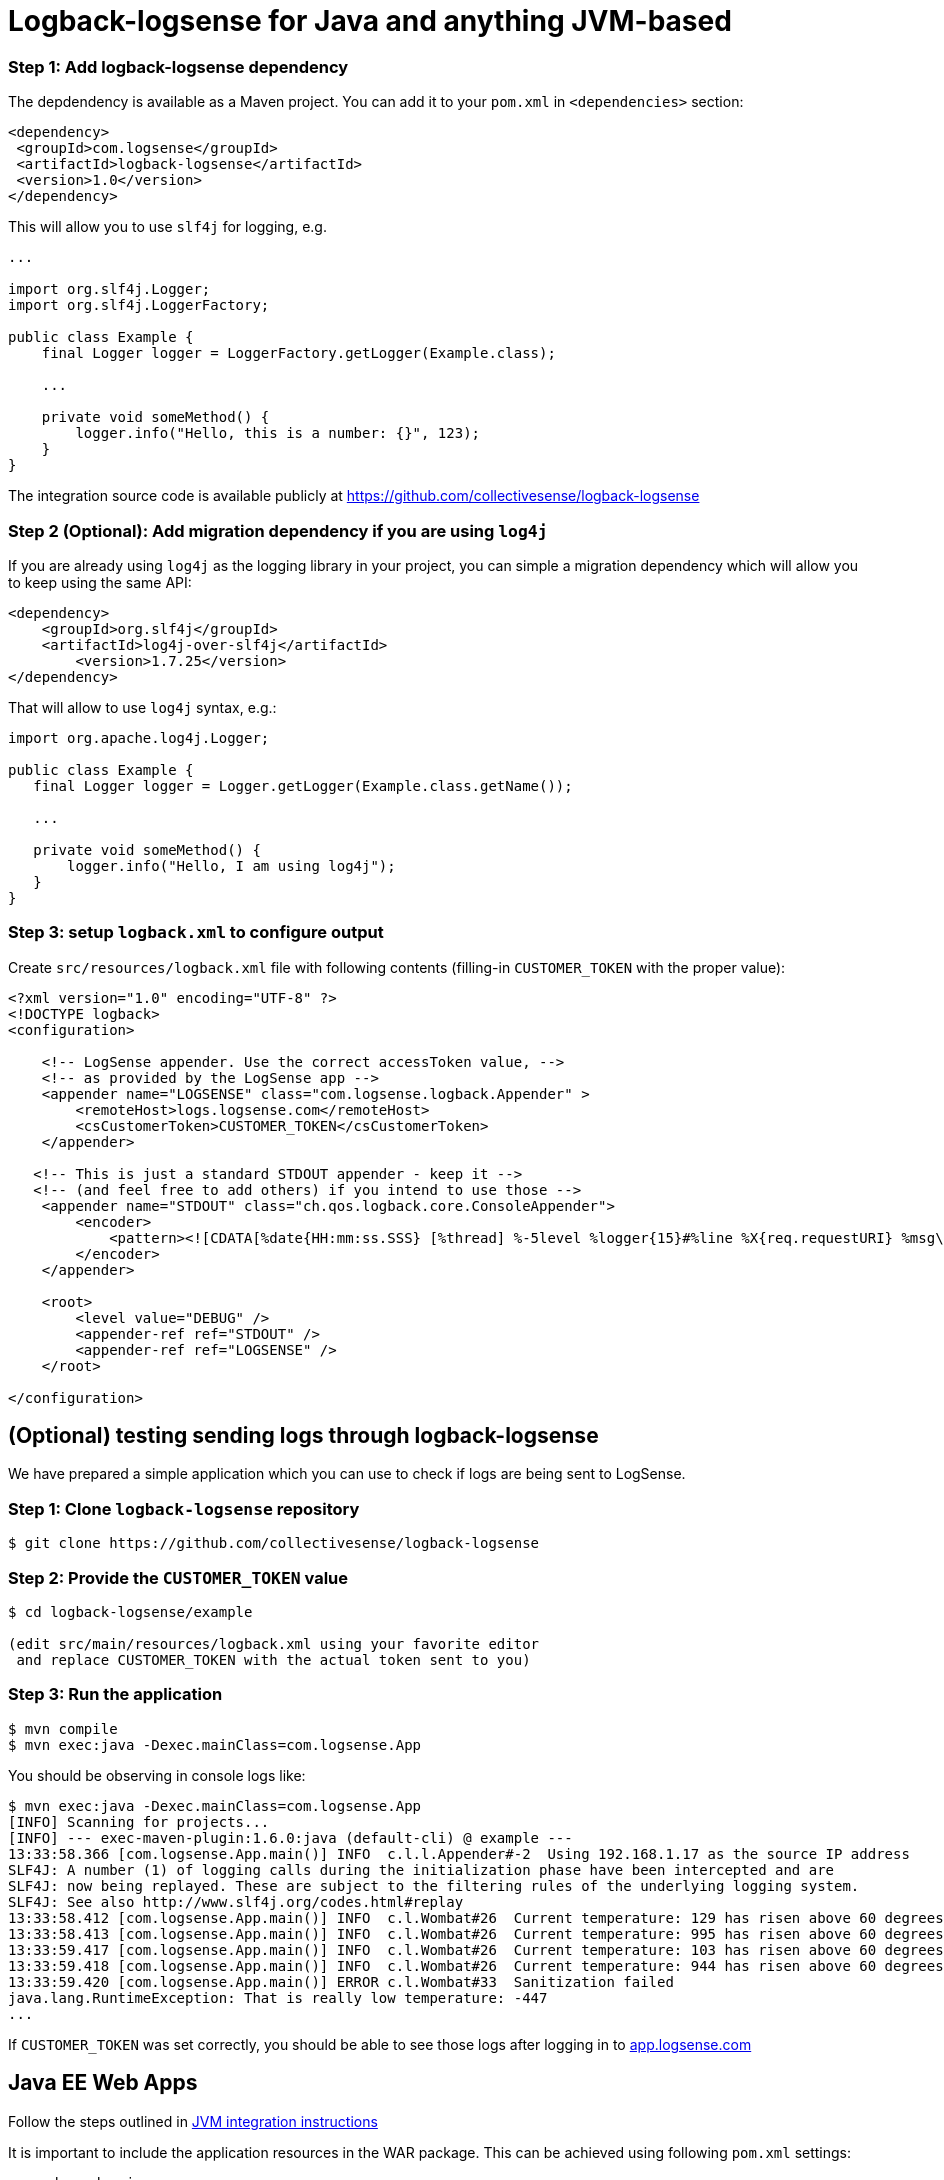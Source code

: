 :source-highlighter: highlight.js

[#java]
= Logback-logsense for Java and anything JVM-based

=== *Step 1:* Add logback-logsense dependency

The depdendency is available as a Maven project. You can add it to your `pom.xml` in
`<dependencies>` section:

[source,xml]
----
<dependency>
 <groupId>com.logsense</groupId>
 <artifactId>logback-logsense</artifactId>
 <version>1.0</version>
</dependency>
----

This will allow you to use `slf4j` for logging, e.g.

[source,java]
----
...

import org.slf4j.Logger;
import org.slf4j.LoggerFactory;

public class Example {
    final Logger logger = LoggerFactory.getLogger(Example.class);

    ...

    private void someMethod() {
        logger.info("Hello, this is a number: {}", 123);
    }
}
----

The integration source code is available publicly at
https://github.com/collectivesense/logback-logsense[https://github.com/collectivesense/logback-logsense]


=== *Step 2 (Optional):* Add migration dependency if you are using `log4j`

If you are already using `log4j` as the logging library in your project,
you can simple a migration dependency which will allow you to keep using the same API:

[source,xml]
----
<dependency>
    <groupId>org.slf4j</groupId>
    <artifactId>log4j-over-slf4j</artifactId>
	<version>1.7.25</version>
</dependency>
----

That will allow to use `log4j` syntax, e.g.:

[source,java]
----
import org.apache.log4j.Logger;

public class Example {
   final Logger logger = Logger.getLogger(Example.class.getName());

   ...

   private void someMethod() {
       logger.info("Hello, I am using log4j");
   }
}
----

=== *Step 3:* setup `logback.xml` to configure output

Create `src/resources/logback.xml` file with following contents
(filling-in `CUSTOMER_TOKEN` with the proper value):

[source,xml]
----
<?xml version="1.0" encoding="UTF-8" ?>
<!DOCTYPE logback>
<configuration>

    <!-- LogSense appender. Use the correct accessToken value, -->
    <!-- as provided by the LogSense app -->
    <appender name="LOGSENSE" class="com.logsense.logback.Appender" >
        <remoteHost>logs.logsense.com</remoteHost>
        <csCustomerToken>CUSTOMER_TOKEN</csCustomerToken>
    </appender>

   <!-- This is just a standard STDOUT appender - keep it -->
   <!-- (and feel free to add others) if you intend to use those -->
    <appender name="STDOUT" class="ch.qos.logback.core.ConsoleAppender">
        <encoder>
            <pattern><![CDATA[%date{HH:mm:ss.SSS} [%thread] %-5level %logger{15}#%line %X{req.requestURI} %msg\n]]></pattern>
        </encoder>
    </appender>

    <root>
        <level value="DEBUG" />
        <appender-ref ref="STDOUT" />
        <appender-ref ref="LOGSENSE" />
    </root>

</configuration>
----

== (Optional) testing sending logs through logback-logsense

We have prepared a simple application which you can use to check if logs are being sent to LogSense.

=== *Step 1:* Clone `logback-logsense` repository

----
$ git clone https://github.com/collectivesense/logback-logsense

----

=== *Step 2:* Provide the `CUSTOMER_TOKEN` value

----
$ cd logback-logsense/example

(edit src/main/resources/logback.xml using your favorite editor
 and replace CUSTOMER_TOKEN with the actual token sent to you)
----

=== *Step 3:* Run the application

----
$ mvn compile
$ mvn exec:java -Dexec.mainClass=com.logsense.App

----

You should be observing in console logs like:

----
$ mvn exec:java -Dexec.mainClass=com.logsense.App
[INFO] Scanning for projects...
[INFO] --- exec-maven-plugin:1.6.0:java (default-cli) @ example ---
13:33:58.366 [com.logsense.App.main()] INFO  c.l.l.Appender#-2  Using 192.168.1.17 as the source IP address
SLF4J: A number (1) of logging calls during the initialization phase have been intercepted and are
SLF4J: now being replayed. These are subject to the filtering rules of the underlying logging system.
SLF4J: See also http://www.slf4j.org/codes.html#replay
13:33:58.412 [com.logsense.App.main()] INFO  c.l.Wombat#26  Current temperature: 129 has risen above 60 degrees.
13:33:58.413 [com.logsense.App.main()] INFO  c.l.Wombat#26  Current temperature: 995 has risen above 60 degrees.
13:33:59.417 [com.logsense.App.main()] INFO  c.l.Wombat#26  Current temperature: 103 has risen above 60 degrees.
13:33:59.418 [com.logsense.App.main()] INFO  c.l.Wombat#26  Current temperature: 944 has risen above 60 degrees.
13:33:59.420 [com.logsense.App.main()] ERROR c.l.Wombat#33  Sanitization failed
java.lang.RuntimeException: That is really low temperature: -447
...
----

If `CUSTOMER_TOKEN` was set correctly, you should be able to see those logs
after logging in to https://app.logsense.com[app.logsense.com]


[#javaee]
== Java EE Web Apps

Follow the steps outlined in <<#java,JVM integration instructions>>

It is important to include the application resources in the WAR package.
This can be achieved using following `pom.xml` settings:

[source,xml]
----
    <dependencies>
		<dependency>
			<groupId>com.logsense</groupId>
			<artifactId>logback-logsense</artifactId>
			<version>1.0</version>
		</dependency>

		...

	</dependencies>

	...

    <build>

        ...

		<resources>
			<resource>
				<directory>src/main/resources</directory>
				<filtering>true</filtering>
				<includes>
					<include>**/logback.xml</include>
				</includes>
			</resource>
		</resources>
	</build>
----

A full example of Web appliction project is available at
https://github.com/collectivesense/logback-logsense/tree/master/webapp-example[logback-logsense
repository]

